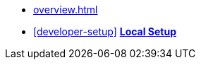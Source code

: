 * xref:overview.adoc[]
* xref:developer-setup[]
**xref:module-one:inji-wallet/inji-mobile/build-and-deployment/local-setup.adoc[Local Setup]**
